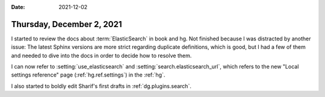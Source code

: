 :date: 2021-12-02

==========================
Thursday, December 2, 2021
==========================

I started to review the docs about :term:`ElasticSearch` in book and hg. Not
finished because I was distracted by another issue: The latest Sphinx versions
are more strict regarding duplicate definitions, which is good, but I had a few
of them and needed to dive into the docs in order to decide how to resolve them.

I can now refer to :setting:`use_elasticsearch` and
:setting:`search.elasticsearch_url`, which refers to the new "Local settings
reference" page (:ref:`hg.ref.settings`) in the :ref:`hg`.

I also started to boldly edit Sharif's first drafts in :ref:`dg.plugins.search`.

